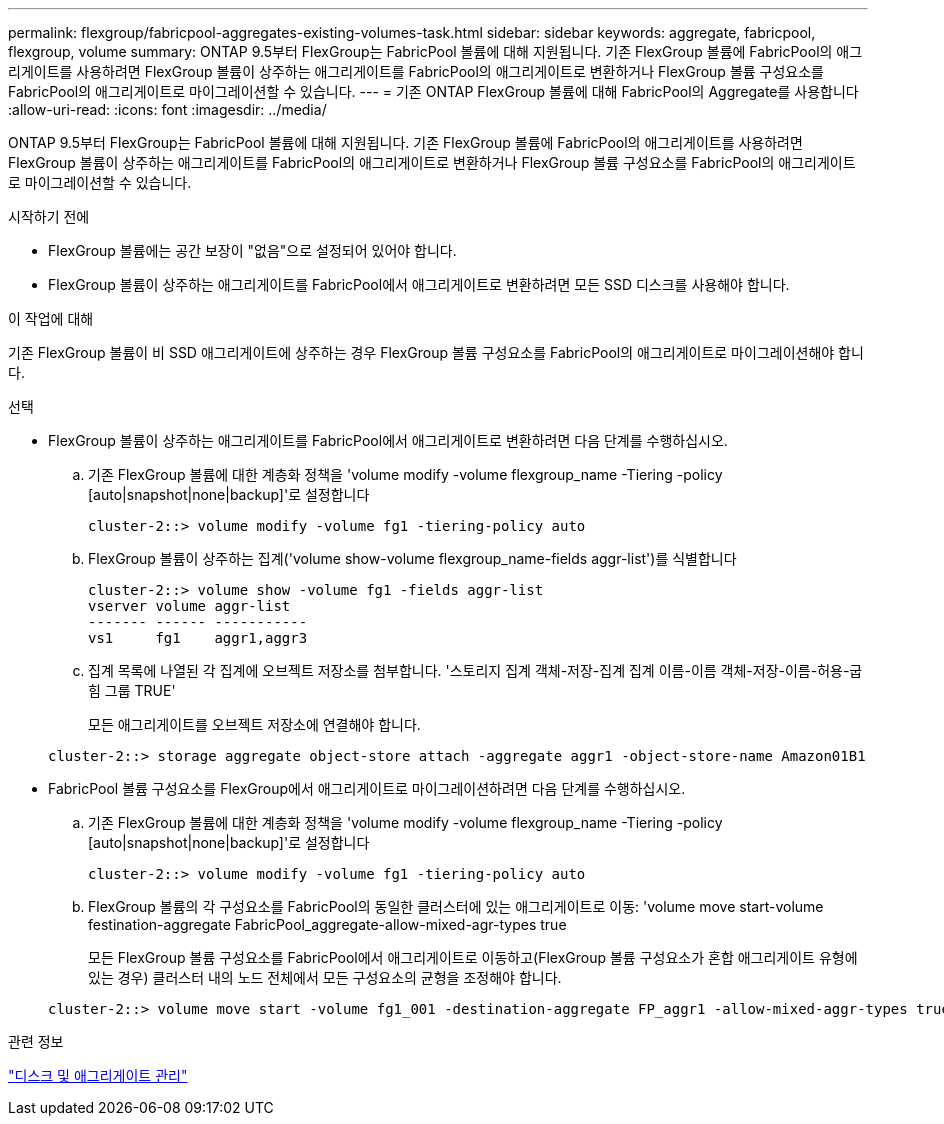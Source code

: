 ---
permalink: flexgroup/fabricpool-aggregates-existing-volumes-task.html 
sidebar: sidebar 
keywords: aggregate, fabricpool, flexgroup, volume 
summary: ONTAP 9.5부터 FlexGroup는 FabricPool 볼륨에 대해 지원됩니다. 기존 FlexGroup 볼륨에 FabricPool의 애그리게이트를 사용하려면 FlexGroup 볼륨이 상주하는 애그리게이트를 FabricPool의 애그리게이트로 변환하거나 FlexGroup 볼륨 구성요소를 FabricPool의 애그리게이트로 마이그레이션할 수 있습니다. 
---
= 기존 ONTAP FlexGroup 볼륨에 대해 FabricPool의 Aggregate를 사용합니다
:allow-uri-read: 
:icons: font
:imagesdir: ../media/


[role="lead"]
ONTAP 9.5부터 FlexGroup는 FabricPool 볼륨에 대해 지원됩니다. 기존 FlexGroup 볼륨에 FabricPool의 애그리게이트를 사용하려면 FlexGroup 볼륨이 상주하는 애그리게이트를 FabricPool의 애그리게이트로 변환하거나 FlexGroup 볼륨 구성요소를 FabricPool의 애그리게이트로 마이그레이션할 수 있습니다.

.시작하기 전에
* FlexGroup 볼륨에는 공간 보장이 "없음"으로 설정되어 있어야 합니다.
* FlexGroup 볼륨이 상주하는 애그리게이트를 FabricPool에서 애그리게이트로 변환하려면 모든 SSD 디스크를 사용해야 합니다.


.이 작업에 대해
기존 FlexGroup 볼륨이 비 SSD 애그리게이트에 상주하는 경우 FlexGroup 볼륨 구성요소를 FabricPool의 애그리게이트로 마이그레이션해야 합니다.

.선택
* FlexGroup 볼륨이 상주하는 애그리게이트를 FabricPool에서 애그리게이트로 변환하려면 다음 단계를 수행하십시오.
+
.. 기존 FlexGroup 볼륨에 대한 계층화 정책을 'volume modify -volume flexgroup_name -Tiering -policy [auto|snapshot|none|backup]'로 설정합니다
+
[listing]
----
cluster-2::> volume modify -volume fg1 -tiering-policy auto
----
.. FlexGroup 볼륨이 상주하는 집계('volume show-volume flexgroup_name-fields aggr-list')를 식별합니다
+
[listing]
----
cluster-2::> volume show -volume fg1 -fields aggr-list
vserver volume aggr-list
------- ------ -----------
vs1     fg1    aggr1,aggr3
----
.. 집계 목록에 나열된 각 집계에 오브젝트 저장소를 첨부합니다. '스토리지 집계 객체-저장-집계 집계 이름-이름 객체-저장-이름-허용-굽힘 그룹 TRUE'
+
모든 애그리게이트를 오브젝트 저장소에 연결해야 합니다.



+
[listing]
----
cluster-2::> storage aggregate object-store attach -aggregate aggr1 -object-store-name Amazon01B1
----
* FabricPool 볼륨 구성요소를 FlexGroup에서 애그리게이트로 마이그레이션하려면 다음 단계를 수행하십시오.
+
.. 기존 FlexGroup 볼륨에 대한 계층화 정책을 'volume modify -volume flexgroup_name -Tiering -policy [auto|snapshot|none|backup]'로 설정합니다
+
[listing]
----
cluster-2::> volume modify -volume fg1 -tiering-policy auto
----
.. FlexGroup 볼륨의 각 구성요소를 FabricPool의 동일한 클러스터에 있는 애그리게이트로 이동: 'volume move start-volume festination-aggregate FabricPool_aggregate-allow-mixed-agr-types true
+
모든 FlexGroup 볼륨 구성요소를 FabricPool에서 애그리게이트로 이동하고(FlexGroup 볼륨 구성요소가 혼합 애그리게이트 유형에 있는 경우) 클러스터 내의 노드 전체에서 모든 구성요소의 균형을 조정해야 합니다.

+
[listing]
----
cluster-2::> volume move start -volume fg1_001 -destination-aggregate FP_aggr1 -allow-mixed-aggr-types true
----




.관련 정보
link:../disks-aggregates/index.html["디스크 및 애그리게이트 관리"]
